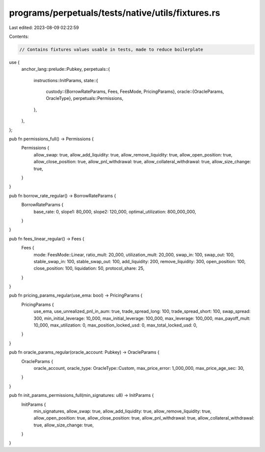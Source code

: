 programs/perpetuals/tests/native/utils/fixtures.rs
==================================================

Last edited: 2023-08-09 02:22:59

Contents:

.. code-block:: rs

    // Contains fixtures values usable in tests, made to reduce boilerplate

use {
    anchor_lang::prelude::Pubkey,
    perpetuals::{
        instructions::InitParams,
        state::{
            custody::{BorrowRateParams, Fees, FeesMode, PricingParams},
            oracle::{OracleParams, OracleType},
            perpetuals::Permissions,
        },
    },
};

pub fn permissions_full() -> Permissions {
    Permissions {
        allow_swap: true,
        allow_add_liquidity: true,
        allow_remove_liquidity: true,
        allow_open_position: true,
        allow_close_position: true,
        allow_pnl_withdrawal: true,
        allow_collateral_withdrawal: true,
        allow_size_change: true,
    }
}

pub fn borrow_rate_regular() -> BorrowRateParams {
    BorrowRateParams {
        base_rate: 0,
        slope1: 80_000,
        slope2: 120_000,
        optimal_utilization: 800_000_000,
    }
}

pub fn fees_linear_regular() -> Fees {
    Fees {
        mode: FeesMode::Linear,
        ratio_mult: 20_000,
        utilization_mult: 20_000,
        swap_in: 100,
        swap_out: 100,
        stable_swap_in: 100,
        stable_swap_out: 100,
        add_liquidity: 200,
        remove_liquidity: 300,
        open_position: 100,
        close_position: 100,
        liquidation: 50,
        protocol_share: 25,
    }
}

pub fn pricing_params_regular(use_ema: bool) -> PricingParams {
    PricingParams {
        use_ema,
        use_unrealized_pnl_in_aum: true,
        trade_spread_long: 100,
        trade_spread_short: 100,
        swap_spread: 300,
        min_initial_leverage: 10_000,
        max_initial_leverage: 100_000,
        max_leverage: 100_000,
        max_payoff_mult: 10_000,
        max_utilization: 0,
        max_position_locked_usd: 0,
        max_total_locked_usd: 0,
    }
}

pub fn oracle_params_regular(oracle_account: Pubkey) -> OracleParams {
    OracleParams {
        oracle_account,
        oracle_type: OracleType::Custom,
        max_price_error: 1_000_000,
        max_price_age_sec: 30,
    }
}

pub fn init_params_permissions_full(min_signatures: u8) -> InitParams {
    InitParams {
        min_signatures,
        allow_swap: true,
        allow_add_liquidity: true,
        allow_remove_liquidity: true,
        allow_open_position: true,
        allow_close_position: true,
        allow_pnl_withdrawal: true,
        allow_collateral_withdrawal: true,
        allow_size_change: true,
    }
}


